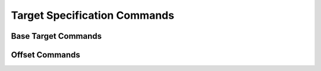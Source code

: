 .. ****************************************************************************
.. CUI
..
.. The Advanced Framework for Simulation, Integration, and Modeling (AFSIM)
..
.. The use, dissemination or disclosure of data in this file is subject to
.. limitation or restriction. See accompanying README and LICENSE for details.
.. ****************************************************************************

Target Specification Commands
-----------------------------

.. command:: target ... end_target
   :block:

   .. parsed-literal::

      target_
         platform_ ...
         libration_point_ ...
         eci_position_ ...
         eci_state_ ...
         offset_ ...
         position_offset_ ...
         velocity_offset_ ...
         offset_time_ ...
         lag_time_ ...
      end_target

   These commands specify the target of a targeting-class orbital maneuver (:doc:`target`, :doc:`intercept`, and :doc:`rendezvous`). When specifying a target, one selects both a base target, and an optional offset from that base target.

Base Target Commands
====================

.. command:: platform <string-value>

   Use the platform with the given name as the base target.

.. command:: libration_point <system> <point>

   Use the given libration point of the given system as the base target. Allowed values of the system are:

   * earth_moon - This will select a point with the Earth as the primary, and the Moon as the secondary object.
   * sun_earth - This will select a point with the Sun as the primary, and the Earth as the secondary object.
   * sun_jupiter - This will select a point with the Sun as the primary, and Jupiter as the secondary object.

   The allowed values for the point are:

   * l1 - The L1 point. This is on the line connecting the primary and secondary, and between the two objects.
   * l2 - The L2 point. This is on the line connecting the primary and secondary, and beyond the secondary object.
   * l3 - The L3 point. This is on the line connecting the primary and secondary, and on the opposite side of the primary as the secondary.
   * l4 - The L4 point. This is one of the equilateral points, and is ahead of the secondary in the direction of orbit.
   * l5 - The L5 point. This is one of the equilateral points, and is behind the secondary in the direction of orbit.

.. command:: eci_position <x-position> <y-position> <z-position> <length-units>

   Use the given ECI position as the base target. This is equivalent to eci_state_ with a velocity of zero.

.. command:: eci_state <x-position> <y-position> <z-position> <length-units> <x-velocity> <y-velocity> <z-velocity> <speed-units>

   Use the given ECI position and velocity as the base target.

   .. note:: This command only has an effect for a :doc:`rendezvous` maneuver; it is ignored for :doc:`target` and :doc:`intercept`.

Offset Commands
===============

.. command:: offset <frame> <x-offset> <y-offset> <z-offset> <length-units>
             position_offset <frame> <x-offset> <y-offset> <z-offset> <length-units>

   Specify a position offset from the specified base target, expressed in the given frame. The available frame options are:

   * ric - The RIC frame uses an x-axis (Radial) along the target's position vector, a z-axis (Cross-track) along the target's orbital angular momentum, and a y-axis (In-track) completing the right-handed frame.
   * ntw - The NTW frame uses an x-axis along the target's velocity vector, a z-axis perpendicular to x and in the same plane as the target's nadir vector, and a y-axis completing the right-handed frame.

   If both a position_offset_ and velocity_offset_ are provided, the same frame need not be used for both.

   For example, an offset of *offset ntw 20 0 0 meters* would be 20 meters ahead of the target in its direction of motion.

   .. note:: This command is useful for maneuvering around targets for proximity operations.

   .. note:: The command offset_ may be deprecated in the future, so it is suggested to use position_offset_.

.. command:: velocity_offset <frame> <x_offset> <y_offset> <z_offset> <speed-units>

   Specify a velocity offset from the specified base target, expressed in the given frame. The available frame options are:

   * ric - The RIC frame uses an x-axis (Radial) along the target's position vector, a z-axis (Cross-track) along the target's orbital angular momentum, and a y-axis (In-track) completing the right-handed frame.
   * ntw - The NTW frame uses an x-axis along the target's velocity vector, a z-axis perpendicular to x and in the same plane as the target's nadir vector, and a y-axis completing the right-handed frame.

   If both a position_offset_ and velocity_offset_ are provided, the same frame need not be used for both.

   .. note:: This command only has an effect for the :doc:`rendezvous` maneuver, and it is ignored for :doc:`target` and :doc:`intercept`.

.. command:: offset_time <time-value>

   For targets that have a kinematic offset (at least one of position_offset_ or velocity_offset_ is provided), also specifying an offset_time_ will indicate at what time after the end of the maneuver that the provided kinematic offset will be achieved. For example, this command can be used to target a state such that 1 hour after the maneuver the maneuvering platform will attain the given target.

   .. note:: If a non-zero offset_time_ is provided, but there is no non-zero kinematic offset, this command will have no effect.

   .. note:: This command can be combined with lag_time_, but the combined effect can be non-intuitive.

.. command:: lag_time <time-value>

   Specify a lag time for the target. If a lag time is specified, the actual target will be advanced by the specified time along its motion relative to where the targeting operation is aimed. For example, the performer of a :doc:`rendezvous` maneuver that has a lag_time_ specified will achieve an orbit that follows along the orbit of the target platform, but will be the given time behind the target in its orbit.

   .. note:: This command can be combined with offset_time_, but the combined effect can be non-intuitive.
